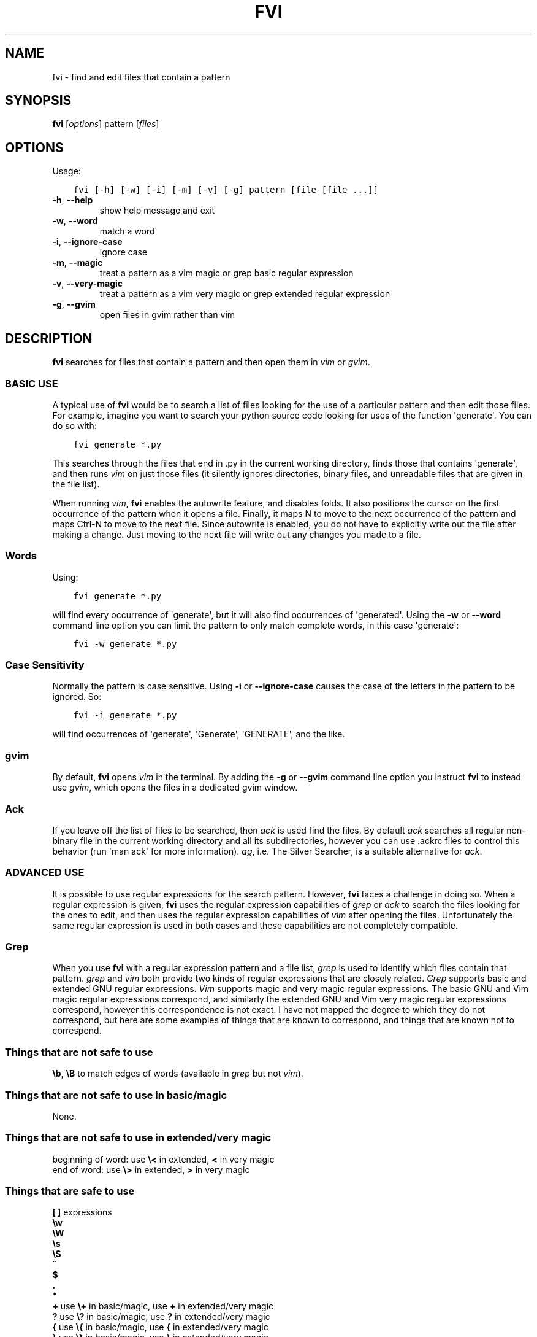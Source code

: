 .\" Man page generated from reStructuredText.
.
.
.nr rst2man-indent-level 0
.
.de1 rstReportMargin
\\$1 \\n[an-margin]
level \\n[rst2man-indent-level]
level margin: \\n[rst2man-indent\\n[rst2man-indent-level]]
-
\\n[rst2man-indent0]
\\n[rst2man-indent1]
\\n[rst2man-indent2]
..
.de1 INDENT
.\" .rstReportMargin pre:
. RS \\$1
. nr rst2man-indent\\n[rst2man-indent-level] \\n[an-margin]
. nr rst2man-indent-level +1
.\" .rstReportMargin post:
..
.de UNINDENT
. RE
.\" indent \\n[an-margin]
.\" old: \\n[rst2man-indent\\n[rst2man-indent-level]]
.nr rst2man-indent-level -1
.\" new: \\n[rst2man-indent\\n[rst2man-indent-level]]
.in \\n[rst2man-indent\\n[rst2man-indent-level]]u
..
.TH "FVI" 1 "2021-11-10" "1.4.0" ""
.SH NAME
fvi \- find and edit files that contain a pattern
.\" :Copyright: public domain
.
.\" :Manual group: Utilities
.
.SH SYNOPSIS
.sp
\fBfvi\fP [\fIoptions\fP] pattern [\fIfiles\fP]
.SH OPTIONS
.sp
Usage:
.INDENT 0.0
.INDENT 3.5
.sp
.nf
.ft C
fvi [\-h] [\-w] [\-i] [\-m] [\-v] [\-g] pattern [file [file ...]]
.ft P
.fi
.UNINDENT
.UNINDENT
.INDENT 0.0
.TP
.B  \-h\fP,\fB  \-\-help
show help message and exit
.TP
.B  \-w\fP,\fB  \-\-word
match a word
.TP
.B  \-i\fP,\fB  \-\-ignore\-case
ignore case
.TP
.B  \-m\fP,\fB  \-\-magic
treat a pattern as a vim magic or grep basic regular
expression
.TP
.B  \-v\fP,\fB  \-\-very\-magic
treat a pattern as a vim very magic or grep extended
regular expression
.TP
.B  \-g\fP,\fB  \-\-gvim
open files in gvim rather than vim
.UNINDENT
.SH DESCRIPTION
.sp
\fBfvi\fP searches for files that contain a pattern and then open them in
\fIvim\fP or \fIgvim\fP\&.
.SS BASIC USE
.sp
A typical use of \fBfvi\fP would be to search a list of files looking for
the use of a particular pattern and then edit those files. For example,
imagine you want to search your python source code looking for uses of
the function \(aqgenerate\(aq. You can do so with:
.INDENT 0.0
.INDENT 3.5
.sp
.nf
.ft C
fvi generate *.py
.ft P
.fi
.UNINDENT
.UNINDENT
.sp
This searches through the files that end in .py in the current working
directory, finds those that contains \(aqgenerate\(aq, and then runs \fIvim\fP on
just those files (it silently ignores directories, binary files, and
unreadable files that are given in the file list).
.sp
When running \fIvim\fP, \fBfvi\fP enables the autowrite feature, and disables
folds.  It also positions the cursor on the first occurrence of the
pattern when it opens a file.  Finally, it maps N to move to the next
occurrence of the pattern and maps Ctrl\-N to move to the next file.
Since autowrite is enabled, you do not have to explicitly write out the
file after making a change. Just moving to the next file will write out
any changes you made to a file.
.SS Words
.sp
Using:
.INDENT 0.0
.INDENT 3.5
.sp
.nf
.ft C
fvi generate *.py
.ft P
.fi
.UNINDENT
.UNINDENT
.sp
will find every occurrence of \(aqgenerate\(aq, but it will also find
occurrences of \(aqgenerated\(aq. Using the \fB\-w\fP or \fB\-\-word\fP command line
option you can limit the pattern to only match complete words, in this
case \(aqgenerate\(aq:
.INDENT 0.0
.INDENT 3.5
.sp
.nf
.ft C
fvi \-w generate *.py
.ft P
.fi
.UNINDENT
.UNINDENT
.SS Case Sensitivity
.sp
Normally the pattern is case sensitive. Using \fB\-i\fP or
\fB\-\-ignore\-case\fP causes the case of the letters in the pattern to be
ignored. So:
.INDENT 0.0
.INDENT 3.5
.sp
.nf
.ft C
fvi \-i generate *.py
.ft P
.fi
.UNINDENT
.UNINDENT
.sp
will find occurrences of \(aqgenerate\(aq, \(aqGenerate\(aq, \(aqGENERATE\(aq, and the
like.
.SS gvim
.sp
By default, \fBfvi\fP opens \fIvim\fP in the terminal. By adding the \fB\-g\fP or
\fB\-\-gvim\fP command line option you instruct \fBfvi\fP to instead use
\fIgvim\fP, which opens the files in a dedicated gvim window.
.SS Ack
.sp
If you leave off the list of files to be searched, then \fIack\fP is used
find the files. By default \fIack\fP searches all regular non\-binary file in
the current working directory and all its subdirectories, however you
can use .ackrc files to control this behavior (run \(aqman ack\(aq for more
information). \fIag\fP, i.e. The Silver Searcher, is a suitable alternative
for \fIack\fP\&.
.SS ADVANCED USE
.sp
It is possible to use regular expressions for the search pattern.
However, \fBfvi\fP faces a challenge in doing so. When a regular
expression is given, \fBfvi\fP uses the regular expression capabilities of
\fIgrep\fP or \fIack\fP to search the files looking for the ones to edit, and
then uses the regular expression capabilities of \fIvim\fP after opening the
files. Unfortunately the same regular expression is used in both cases
and these capabilities are not completely compatible.
.SS Grep
.sp
When you use \fBfvi\fP with a regular expression pattern and a file list,
\fIgrep\fP is used to identify which files contain that pattern. \fIgrep\fP and
\fIvim\fP both provide two kinds of regular expressions that are closely
related.  \fIGrep\fP supports basic and extended GNU regular expressions.
\fIVim\fP supports magic and very magic regular expressions.  The basic GNU
and Vim magic regular expressions correspond, and similarly the extended
GNU and Vim very magic regular expressions correspond, however this
correspondence is not exact.  I have not mapped the degree to which they
do not correspond, but here are some examples of things that are known
to correspond, and things that are known not to correspond.
.SS Things that are not safe to use
.sp
\fB\eb\fP, \fB\eB\fP to match edges of words (available in \fIgrep\fP but not \fIvim\fP).
.SS Things that are not safe to use in basic/magic
.sp
None.
.SS Things that are not safe to use in extended/very magic
.nf
beginning of word: use \fB\e<\fP in extended, \fB<\fP in very magic
end of word:       use \fB\e>\fP in extended, \fB>\fP in very magic
.fi
.sp
.SS Things that are safe to use
.nf
\fB[ ]\fP  expressions
\fB\ew\fP
\fB\eW\fP
\fB\es\fP
\fB\eS\fP
\fB^\fP
\fB$\fP
\fB\&.\fP
\fB*\fP
\fB+\fP    use \fB\e+\fP in basic/magic, use \fB+\fP in extended/very magic
\fB?\fP    use \fB\e?\fP in basic/magic, use \fB?\fP in extended/very magic
\fB{\fP    use \fB\e{\fP in basic/magic, use \fB{\fP in extended/very magic
\fB}\fP    use \fB\e}\fP in basic/magic, use \fB}\fP in extended/very magic
\fB|\fP    use \fB\e|\fP in basic/magic, use \fB|\fP in extended/very magic
\fB(\fP    use \fB\e(\fP in basic/magic, use \fB)\fP in extended/very magic
\fB)\fP    use \fB\e(\fP in basic/magic, use \fB)\fP in extended/very magic
\fB\ed\fP   matches previously matched group, were \fId\fP is a digit
.fi
.sp
.SS Ack
.sp
When you use \fBfvi\fP without a file list, \fIack\fP is used to identify
which files contain that pattern.  \fIack\fP and \fIvim\fP both support regular
expressions, but \fIack\fP provides Perl compatible regular expressions and
\fIvim\fP supports regular expressions similar to the GNU regular
expressions. The compatibility between these two types of regular
expressions is rough. I recommend that in this situation, you use Perl
regular expressions as the pattern given on the \fBfvi\fP command line.
Then when the files are opened in \fIvim\fP you may find that \fIvim\fP has
trouble finding the pattern. At this point you should simply type \fB/\fP
and then re\-enter the search pattern, but this time in a \fIvim\fP
compatible manner.
.SH SEE ALSO
.sp
vim(1), grep(1), ack(1), ag(1)
.SH AUTHOR
Ken Kundert <fvi@nurdletech.com>
.\" Generated by docutils manpage writer.
.
